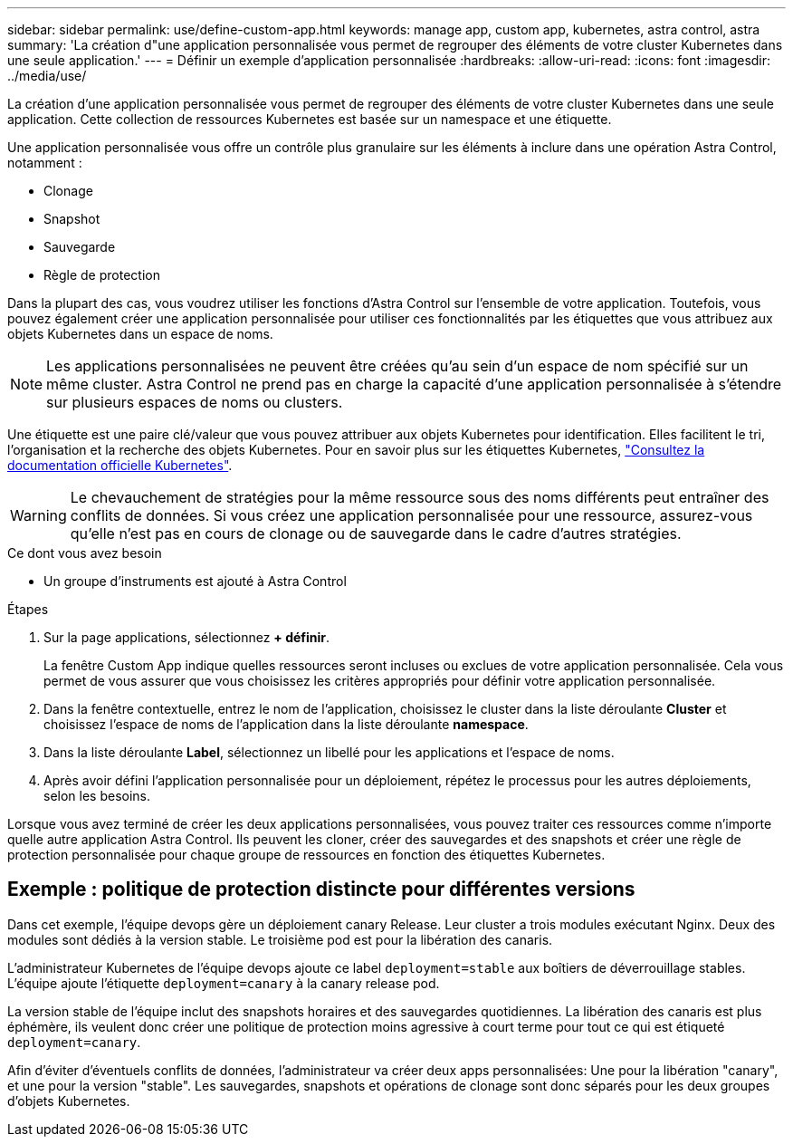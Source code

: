 ---
sidebar: sidebar 
permalink: use/define-custom-app.html 
keywords: manage app, custom app, kubernetes, astra control, astra 
summary: 'La création d"une application personnalisée vous permet de regrouper des éléments de votre cluster Kubernetes dans une seule application.' 
---
= Définir un exemple d'application personnalisée
:hardbreaks:
:allow-uri-read: 
:icons: font
:imagesdir: ../media/use/


[role="lead"]
La création d'une application personnalisée vous permet de regrouper des éléments de votre cluster Kubernetes dans une seule application. Cette collection de ressources Kubernetes est basée sur un namespace et une étiquette.

Une application personnalisée vous offre un contrôle plus granulaire sur les éléments à inclure dans une opération Astra Control, notamment :

* Clonage
* Snapshot
* Sauvegarde
* Règle de protection


Dans la plupart des cas, vous voudrez utiliser les fonctions d'Astra Control sur l'ensemble de votre application. Toutefois, vous pouvez également créer une application personnalisée pour utiliser ces fonctionnalités par les étiquettes que vous attribuez aux objets Kubernetes dans un espace de noms.


NOTE: Les applications personnalisées ne peuvent être créées qu'au sein d'un espace de nom spécifié sur un même cluster. Astra Control ne prend pas en charge la capacité d'une application personnalisée à s'étendre sur plusieurs espaces de noms ou clusters.

Une étiquette est une paire clé/valeur que vous pouvez attribuer aux objets Kubernetes pour identification. Elles facilitent le tri, l'organisation et la recherche des objets Kubernetes. Pour en savoir plus sur les étiquettes Kubernetes, https://kubernetes.io/docs/concepts/overview/working-with-objects/labels/["Consultez la documentation officielle Kubernetes"^].


WARNING: Le chevauchement de stratégies pour la même ressource sous des noms différents peut entraîner des conflits de données. Si vous créez une application personnalisée pour une ressource, assurez-vous qu'elle n'est pas en cours de clonage ou de sauvegarde dans le cadre d'autres stratégies.

.Ce dont vous avez besoin
* Un groupe d'instruments est ajouté à Astra Control


.Étapes
. Sur la page applications, sélectionnez **+ définir**.
+
La fenêtre Custom App indique quelles ressources seront incluses ou exclues de votre application personnalisée. Cela vous permet de vous assurer que vous choisissez les critères appropriés pour définir votre application personnalisée.

. Dans la fenêtre contextuelle, entrez le nom de l'application, choisissez le cluster dans la liste déroulante **Cluster** et choisissez l'espace de noms de l'application dans la liste déroulante **namespace**.
. Dans la liste déroulante *Label*, sélectionnez un libellé pour les applications et l'espace de noms.
. Après avoir défini l'application personnalisée pour un déploiement, répétez le processus pour les autres déploiements, selon les besoins.


Lorsque vous avez terminé de créer les deux applications personnalisées, vous pouvez traiter ces ressources comme n'importe quelle autre application Astra Control. Ils peuvent les cloner, créer des sauvegardes et des snapshots et créer une règle de protection personnalisée pour chaque groupe de ressources en fonction des étiquettes Kubernetes.



== Exemple : politique de protection distincte pour différentes versions

Dans cet exemple, l'équipe devops gère un déploiement canary Release. Leur cluster a trois modules exécutant Nginx. Deux des modules sont dédiés à la version stable. Le troisième pod est pour la libération des canaris.

L'administrateur Kubernetes de l'équipe devops ajoute ce label `deployment=stable` aux boîtiers de déverrouillage stables. L'équipe ajoute l'étiquette `deployment=canary` à la canary release pod.

La version stable de l'équipe inclut des snapshots horaires et des sauvegardes quotidiennes. La libération des canaris est plus éphémère, ils veulent donc créer une politique de protection moins agressive à court terme pour tout ce qui est étiqueté `deployment=canary`.

Afin d'éviter d'éventuels conflits de données, l'administrateur va créer deux apps personnalisées: Une pour la libération "canary", et une pour la version "stable". Les sauvegardes, snapshots et opérations de clonage sont donc séparés pour les deux groupes d'objets Kubernetes.
